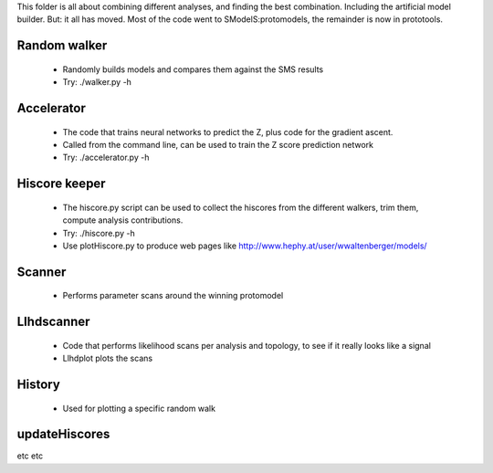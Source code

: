 This folder is all about combining different analyses, and finding the best
combination. Including the artificial model builder.
But: it all has moved. Most of the code went to SModelS:protomodels, the remainder
is now in prototools.

Random walker
^^^^^^^^^^^^^

  * Randomly builds models and compares them against the SMS results
  * Try: ./walker.py -h

Accelerator
^^^^^^^^^^^

  * The code that trains neural networks to predict the Z, plus code for the gradient ascent.

  * Called from the command line, can be used to train the Z score prediction network
  * Try: ./accelerator.py -h

Hiscore keeper
^^^^^^^^^^^^^^
  * The hiscore.py script can be used to collect the hiscores from the different walkers, 
    trim them, compute analysis contributions.  
  * Try: ./hiscore.py -h
  * Use plotHiscore.py to produce web pages like http://www.hephy.at/user/wwaltenberger/models/

Scanner
^^^^^^^

  * Performs parameter scans around the winning protomodel

Llhdscanner
^^^^^^^^^^^

  * Code that performs likelihood scans per analysis and topology, to see if
    it really looks like a signal
  * Llhdplot plots the scans

History
^^^^^^^

 * Used for plotting a specific random walk

updateHiscores
^^^^^^^^^^^^^^

etc etc
